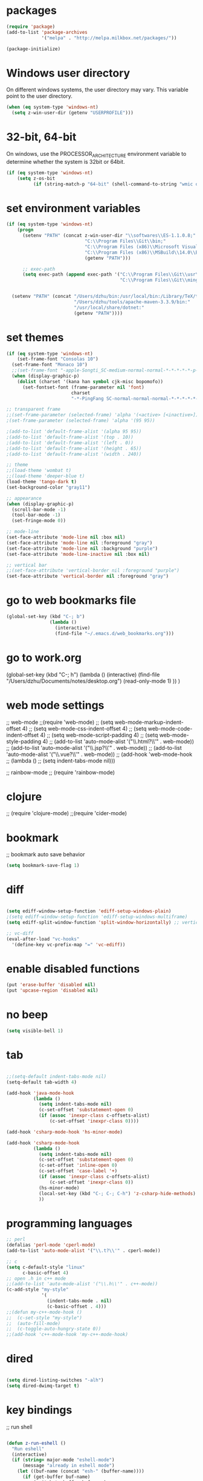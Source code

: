 * packages
#+BEGIN_SRC emacs-lisp
(require 'package)
(add-to-list 'package-archives
             '("melpa" . "http://melpa.milkbox.net/packages/"))

(package-initialize)

#+END_SRC

* Windows user directory
On different windows systems, the user directory may vary. This
variable point to the user directory.

#+BEGIN_SRC emacs-lisp
  (when (eq system-type 'windows-nt)
    (setq z-win-user-dir (getenv "USERPROFILE")))
#+END_SRC

* 32-bit, 64-bit
On windows, use the PROCESSOR_ARCHITECTURE environment variable to
determine whether the system is 32bit or 64bit.

#+BEGIN_SRC emacs-lisp
  (if (eq system-type 'windows-nt)
      (setq z-os-bit
            (if (string-match-p "64-bit" (shell-command-to-string "wmic os get osarchitecture")) 64 32)))
#+END_SRC

* set environment variables
#+BEGIN_SRC emacs-lisp
  (if (eq system-type 'windows-nt)
      (progn
        (setenv "PATH" (concat z-win-user-dir "\\softwares\\ES-1.1.0.8;"
                               "C:\\Program Files\\Git\\bin;"
                               "C:\\Program Files (x86)\\Microsoft Visual Studio 14.0\\VC\\bin;"
                               "C:\\Program Files (x86)\\MSBuild\\14.0\\Bin;"
                               (getenv "PATH")))

        ;; exec-path
        (setq exec-path (append exec-path '("C:\\Program Files\\Git\\usr\\bin" ; diff
                                            "C:\\Program Files\\Git\\mingw64\\bin"))))
     

    (setenv "PATH" (concat "/Users/dzhu/bin:/usr/local/bin:/Library/TeX/texbin:/sw/bin:"
                           "/Users/dzhu/tools/apache-maven-3.3.9/bin:"
                           "/usr/local/share/dotnet:"
                           (getenv "PATH"))))
#+END_SRC

* set themes
#+BEGIN_SRC emacs-lisp
  (if (eq system-type 'windows-nt)
      (set-frame-font "Consolas 10")
    (set-frame-font "Monaco 10")
    ;;(set-frame-font "-apple-Songti_SC-medium-normal-normal-*-*-*-*-*-p-0-iso10646-1")
    (when (display-graphic-p)
      (dolist (charset '(kana han symbol cjk-misc bopomofo))
        (set-fontset-font (frame-parameter nil 'font)
                          charset
                          "-*-PingFang SC-normal-normal-normal-*-*-*-*-*-p-0-iso10646-1"))))

  ;; transparent frame
  ;;(set-frame-parameter (selected-frame) 'alpha '(<active> [<inactive>]))
  ;(set-frame-parameter (selected-frame) 'alpha '(95 95))

  ;(add-to-list 'default-frame-alist '(alpha 95 95))
  ;(add-to-list 'default-frame-alist '(top . 10))
  ;(add-to-list 'default-frame-alist '(left . 0))
  ;(add-to-list 'default-frame-alist '(height . 65))
  ;(add-to-list 'default-frame-alist '(width . 240))

  ;; theme
  ;;(load-theme 'wombat t)
  ;;(load-theme 'deeper-blue t)
  (load-theme 'tango-dark t)
  (set-background-color "gray11")

  ;; appearance
  (when (display-graphic-p)
    (scroll-bar-mode -1)
    (tool-bar-mode -1)
    (set-fringe-mode 0))

  ;; mode-line
  (set-face-attribute 'mode-line nil :box nil)
  (set-face-attribute 'mode-line nil :foreground "gray")
  (set-face-attribute 'mode-line nil :background "purple")
  (set-face-attribute 'mode-line-inactive nil :box nil)

  ;; vertical bar
  ;;(set-face-attribute 'vertical-border nil :foreground "purple")
  (set-face-attribute 'vertical-border nil :foreground "gray")

#+END_SRC

* go to web bookmarks file
#+BEGIN_SRC emacs-lisp
  (global-set-key (kbd "C-; b")
                  (lambda ()
                    (interactive)
                    (find-file "~/.emacs.d/web_bookmarks.org")))
#+END_SRC

* go to work.org
  (global-set-key (kbd "C-; h")
				  (lambda ()
					(interactive)
					(find-file "/Users/dzhu/Documents/notes/desktop.org")
					(read-only-mode 1)
					))
  )

* web mode settings
;; web-mode
;;(require 'web-mode)
;; (setq web-mode-markup-indent-offset 4)
;; (setq web-mode-css-indent-offset 4)
;; (setq web-mode-code-indent-offset 4)
;; (setq web-mode-script-padding 4)
;; (setq web-mode-style-padding 4)
;; (add-to-list 'auto-mode-alist '("\\.html?\\'" . web-mode))
;; (add-to-list 'auto-mode-alist '("\\.jsp?\\'" . web-mode))
;; (add-to-list 'auto-mode-alist '("\\.vue?\\'" . web-mode))
;; (add-hook 'web-mode-hook
;; 		  (lambda ()
;; 			(setq indent-tabs-mode nil)))

;; rainbow-mode
;; (require 'rainbow-mode)

* clojure
;; (require 'clojure-mode)
;;(require 'cider-mode)

* bookmark
;; bookmark auto save behavior
#+BEGIN_SRC emacs-lisp
(setq bookmark-save-flag 1)
#+END_SRC

* diff
#+BEGIN_SRC emacs-lisp

(setq ediff-window-setup-function 'ediff-setup-windows-plain)
;(setq ediff-window-setup-function 'ediff-setup-windows-multiframe)
(setq ediff-split-window-function 'split-window-horizontally) ;; vertical!!

;; vc-diff
(eval-after-load "vc-hooks"
  '(define-key vc-prefix-map "=" 'vc-ediff))
  
#+END_SRC

* enable disabled functions
#+BEGIN_SRC emacs-lisp
(put 'erase-buffer 'disabled nil)
(put 'upcase-region 'disabled nil)
#+END_SRC

* no beep
#+BEGIN_SRC emacs-lisp
(setq visible-bell 1)
#+END_SRC

* tab
#+BEGIN_SRC emacs-lisp

;;(setq-default indent-tabs-mode nil)
(setq-default tab-width 4)

(add-hook 'java-mode-hook
		  (lambda ()
			(setq indent-tabs-mode nil)
			(c-set-offset 'substatement-open 0)
			(if (assoc 'inexpr-class c-offsets-alist)
				(c-set-offset 'inexpr-class 0))))

(add-hook 'csharp-mode-hook 'hs-minor-mode)

(add-hook 'csharp-mode-hook
		  (lambda ()
			(setq indent-tabs-mode nil)
			(c-set-offset 'substatement-open 0)
			(c-set-offset 'inline-open 0)
			(c-set-offset 'case-label '+)
			(if (assoc 'inexpr-class c-offsets-alist)
				(c-set-offset 'inexpr-class 0))
			(hs-minor-mode)
			(local-set-key (kbd "C-; C-; C-h") 'z-csharp-hide-methods)
			))

#+END_SRC

* programming languages
#+BEGIN_SRC emacs-lisp
;; perl
(defalias 'perl-mode 'cperl-mode)
(add-to-list 'auto-mode-alist '("\\.t?\\'" . cperl-mode))

;; c
(setq c-default-style "linux"
      c-basic-offset 4)
;; open .h in c++ mode
;;(add-to-list 'auto-mode-alist '("\\.h\\'" . c++-mode))
(c-add-style "my-style"
             '(
               (indent-tabs-mode . nil)
               (c-basic-offset . 4)))
;;(defun my-c++-mode-hook ()
;;  (c-set-style "my-style")
;;  (auto-fill-mode)
;;  (c-toggle-auto-hungry-state 0))
;;(add-hook 'c++-mode-hook 'my-c++-mode-hook)

#+END_SRC

* dired
#+BEGIN_SRC emacs-lisp

(setq dired-listing-switches "-alh")
(setq dired-dwimq-target t)

#+END_SRC

* key bindings
;; run shell
#+BEGIN_SRC emacs-lisp

(defun z-run-eshell ()
  "Run eshell"
  (interactive)
  (if (string= major-mode "eshell-mode")
	  (message "already in eshell mode")
	(let ((buf-name (concat "esh-" (buffer-name))))
	  (if (get-buffer buf-name)
		  (switch-to-buffer buf-name)
		(progn (eshell "dummy")
			   (rename-buffer buf-name))))))

(global-set-key (kbd "C-x C-h") 'z-run-eshell)

;; ffap
(global-set-key (kbd "C-x f") 'find-file-at-point)

;; buffer-menu
;;(global-set-key (kbd "C-x C-b") 'buffer-menu)
;; ibuffer
(global-set-key (kbd "C-x C-b") 'ibuffer)

;; line number
;;(global-linum-mode t)

#+END_SRC

* org-mode
;;(setq org-export-with-sub-superscripts nil) (setq
;;org-default-notes-file "/Users/dzhu/Documents/notes/notes.org")

By default, (org-cycle-agenda-files) is bound to C-', C-,. I use C-,
for set-mark-command, and use the following code to override the
default org key binding.

#+BEGIN_SRC emacs-lisp
  (add-hook 'org-mode-hook
            (lambda ()
              (local-set-key (kbd "C-,") 'set-mark-command)))

#+END_SRC

* mysql
;; (setq sql-mysql-program "/usr/local/bin/mysql")
;; (setq sql-mysql-login-params
;;       '((server :default "localhost")
;;         (port :default 3306)
;;         (database :default "test")
;;         (user :default "root")
;;         (password)))
;; (add-hook 'sql-interactive-mode-hook
;; 		  (lambda ()
;; 			(toggle-truncate-lines t)))
;; ;;(setq sql-user "fc")
;; ;;(setq sql-password "Fc654321")
;; ;;(setq sql-server "192.168.8.8")
;; ;;(setq sql-mysql-options "optional command line options")
;; (setq sql-connection-alist
;;       '((local (sql-product 'mysql)
;;                (sql-server "localhost")
;;                (sql-port 3306)
;;                (sql-database "fcgyldb_dot3")
;;                (sql-user "root")
;;                (sql-password "mysql"))
;;         (dev (sql-product 'mysql)
;;               (sql-server "192.168.8.6")
;;               (sql-port 3306)
;;               (sql-database "fcgyldb_docker4")
;;               (sql-user "fc")
;;               (sql-password "Fc654321"))
;; 		(prod (sql-product 'mysql)
;;               (sql-server "192.168.8.4")
;;               (sql-port 3309)
;;               (sql-database "zunpindb")
;;               (sql-user "readonly_user")
;;               (sql-password "Fengchao4006221999"))
;; 		))

* load utility el files
#+BEGIN_SRC emacs-lisp

(load-file "~/.emacs.d/mylisp/z-string.el")
(load-file "~/.emacs.d/mylisp/z-util.el")
(load-file "~/.emacs.d/mylisp/z-csharp.el")

(global-set-key (kbd "C-,") 'set-mark-command)

(global-set-key (kbd "C-; i") 'imenu)
(global-set-key (kbd "C-; p") 'z-goto-match-paren)
(global-set-key (kbd "C-; g") 'rgrep)
(global-set-key (kbd "C-; f") 'find-dired)
(ffap-bindings)
(global-set-key (kbd "C-; w") 'ffap-copy-string-as-kill)
(global-set-key (kbd "C-; C-; y") 'z-dup-line)
(global-set-key (kbd "C-; C-; i") 'z-inc-num)
(global-set-key (kbd "C-; d d") 'z-word-definition)
(global-set-key (kbd "C-; d r") 'z-word-definition-region)
(global-set-key (kbd "C-; o c") 'org-capture)

;; reminder
(load-file "~/.emacs.d/mylisp/z-reminder.el")
(z-reminder-start t)
(global-set-key (kbd "C-; r s") 'z-reminder-start)
(global-set-key (kbd "C-; r e") 'z-reminder-stop)
(global-set-key (kbd "C-; r r") 'z-reminder-report)

;; git
(load-file "~/.emacs.d/mylisp/z-git.el")
#+END_SRC

* minor mode
#+BEGIN_SRC emacs-lisp
(define-minor-mode z-shell-mode
  "Better shell interaction"
  :lighter " z-sh")
(add-hook 'shell-mode-hook 'z-shell-mode)
(add-hook 'eshell-mode-hook 'z-shell-mode)

(define-minor-mode z-code-mode
  "Accelerate coding"
  :lighter " z-code")
(add-hook 'c-mode-hook 'z-code-mode)
(add-hook 'c++-mode-hook 'z-code-mode)
(add-hook 'java-mode-hook 'z-code-mode)
(add-hook 'csharp-mode-hook 'z-code-mode)
(add-hook 'typescript-mode-hook 'z-code-mode)

(define-minor-mode z-web-mode
  "Accelerate web programming"
  :lighter " z-web")
(add-hook 'html-mode-hook 'z-web-mode)
(add-hook 'web-mode-hook 'z-web-mode)

(define-minor-mode z-msbuild-mode
  "Accelerate msbuild"
  :lighter " z-msb")

#+END_SRC

* abbreviations
#+BEGIN_SRC emacs-lisp
(load-file "~/.emacs.d/mylisp/z-abbrevs.el")
(setq-default abbrev-mode t)

#+END_SRC

* init buffer
#+BEGIN_SRC emacs-lisp
  (setq initial-buffer-choice
        (lambda ()
          (setq default-directory (expand-file-name z-win-user-dir))
          (eshell)))
#+END_SRC

* work on windows
The following code loads Windows specific helper functions.
#+BEGIN_SRC emacs-lisp
  (when (eq system-type 'windows-nt)
    (load-file "~/.emacs.d/mylisp/z-win.el"))
#+END_SRC

AutoHotKey related functions:
#+BEGIN_SRC emacs-lisp
  (when (eq system-type 'windows-nt)
    (load-file "~/.emacs.d/mylisp/z-ahk.el"))
#+END_SRC

Open file in visual studio:
#+BEGIN_SRC emacs-lisp
  (when (eq system-type 'windows-nt)
    (global-set-key (kbd "C-; C-o C-v") 'z-open-file-at-point-in-vs))
#+END_SRC

Run SQL in SSMS:
#+BEGIN_SRC emacs-lisp
  (when (eq system-type 'windows-nt)
    (add-hook 'sql-mode-hook
              (lambda ()
                (local-set-key (kbd "C-c s s") 'z-ssms-run-sql-in-region))))
#+END_SRC

NodeJS functions wrappers for working on JSON.
#+BEGIN_SRC emacs-lisp
  (load-file "~/.emacs.d/mylisp/z-node.el")
#+END_SRC

* not used anymore
;; run as server
;; (require 'server)
;; (unless (server-running-p) (server-start))

;; macros
;(fset 'comment-c [?\C-a ?\C-x ?\C-x ?\C-a ?\C-x ?r ?t ?/ ?/ return])
;(put 'comment-c 'kmacro t)


;;auto-complete
;;(require 'auto-complete)
;;(global-auto-complete-mode t)

;; yasnippet
;;(add-to-list 'load-path "~/.emacs.d/snippets")
;;(require 'yasnippet)
;;(yas-global-mode 1)
;;(global-set-key (kbd "C-; TAB") 'yas-expand)
